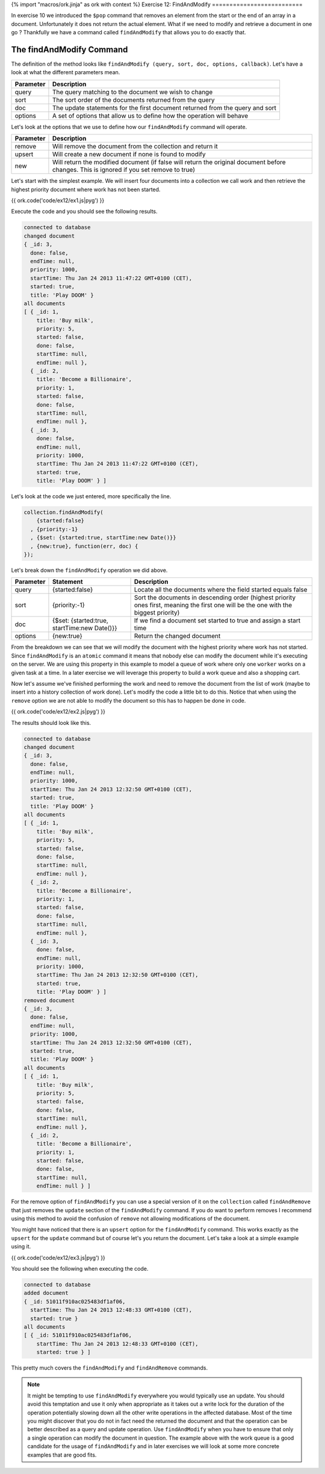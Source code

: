 {% import "macros/ork.jinja" as ork with context %}
Exercise 12: FindAndModify
==========================

In exercise 10 we introduced the ``$pop`` command that removes an element from the start or the end of an array in a document. Unfortunately it does not return the actual element. What if we need to modify and retrieve a document in one go ? Thankfully we have a command called ``findAndModify`` that allows you to do exactly that. 

The findAndModify Command
-------------------------
The definition of the method looks like ``findAndModify (query, sort, doc, options, callback)``. Let's have a look at what the different parameters mean.

==============    =======================================  
Parameter         Description
==============    =======================================
query             The query matching to the document we wish to change
sort              The sort order of the documents returned from the query
doc               The update statements for the first document returned from the query and sort
options           A set of options that allow us to define how the operation will behave
==============    =======================================

Let's look at the options that we use to define how our ``findAndModify`` command will operate.

==============    =======================================  
Parameter         Description
==============    =======================================
remove            Will remove the document from the collection and return it
upsert            Will create a new document if none is found to modify
new               Will return the modified document (if false will return the original document before changes. This is ignored if you set remove to true)
==============    =======================================

Let's start with the simplest example. We will insert four documents into a collection we call work and then retrieve the highest priority document where work has not been started.

{{ ork.code('code/ex12/ex1.js|pyg') }}

Execute the code and you should see the following results.

.. code-block:: console

    connected to database
    changed document
    { _id: 3,
      done: false,
      endTime: null,
      priority: 1000,
      startTime: Thu Jan 24 2013 11:47:22 GMT+0100 (CET),
      started: true,
      title: 'Play DOOM' }
    all documents
    [ { _id: 1,
        title: 'Buy milk',
        priority: 5,
        started: false,
        done: false,
        startTime: null,
        endTime: null },
      { _id: 2,
        title: 'Become a Billionaire',
        priority: 1,
        started: false,
        done: false,
        startTime: null,
        endTime: null },
      { _id: 3,
        done: false,
        endTime: null,
        priority: 1000,
        startTime: Thu Jan 24 2013 11:47:22 GMT+0100 (CET),
        started: true,
        title: 'Play DOOM' } ]

Let's look at the code we just entered, more specifically the line.

.. code-block:: console

      collection.findAndModify(
          {started:false}
        , {priority:-1}
        , {$set: {started:true, startTime:new Date()}}
        , {new:true}, function(err, doc) {
      });    

Let's break down the ``findAndModify`` operation we did above.

=========    ==============================================  =======================================  
Parameter    Statement                                       Description
=========    ==============================================  =======================================
query        {started:false}                                 Locate all the documents where the field started equals false
sort         {priority:-1}                                   Sort the documents in descending order (highest priority ones first, meaning the first one will be the one with the biggest priority)
doc          {$set: {started:true, startTime:new Date()}}    If we find a document set started to true and assign a start time
options      {new:true}                                      Return the changed document
=========    ==============================================  =======================================

From the breakdown we can see that we will modify the document with the highest priority where work has not started. Since ``findAndModify`` is an ``atomic`` command it means that nobody else can modify the document while it's executing on the server. We are using this property in this example to model a queue of work where only one ``worker`` works on a given task at a time. In a later exercise we will leverage this property to build a work queue and also a shopping cart.

Now let's assume we've finished performing the work and need to remove the document from the list of work (maybe to insert into a history collection of work done). Let's modify the code a little bit to do this. Notice that when using the ``remove`` option we are not able to modify the document so this has to happen be done in code.

{{ ork.code('code/ex12/ex2.js|pyg') }}

The results should look like this.

.. code-block:: console

    connected to database
    changed document
    { _id: 3,
      done: false,
      endTime: null,
      priority: 1000,
      startTime: Thu Jan 24 2013 12:32:50 GMT+0100 (CET),
      started: true,
      title: 'Play DOOM' }
    all documents
    [ { _id: 1,
        title: 'Buy milk',
        priority: 5,
        started: false,
        done: false,
        startTime: null,
        endTime: null },
      { _id: 2,
        title: 'Become a Billionaire',
        priority: 1,
        started: false,
        done: false,
        startTime: null,
        endTime: null },
      { _id: 3,
        done: false,
        endTime: null,
        priority: 1000,
        startTime: Thu Jan 24 2013 12:32:50 GMT+0100 (CET),
        started: true,
        title: 'Play DOOM' } ]
    removed document
    { _id: 3,
      done: false,
      endTime: null,
      priority: 1000,
      startTime: Thu Jan 24 2013 12:32:50 GMT+0100 (CET),
      started: true,
      title: 'Play DOOM' }
    all documents
    [ { _id: 1,
        title: 'Buy milk',
        priority: 5,
        started: false,
        done: false,
        startTime: null,
        endTime: null },
      { _id: 2,
        title: 'Become a Billionaire',
        priority: 1,
        started: false,
        done: false,
        startTime: null,
        endTime: null } ]    

For the remove option of ``findAndModify`` you can use a special version of it on the ``collection`` called ``findAndRemove`` that just removes the ``update`` section of the ``findAndModify`` command. If you do want to perform removes I recommend using this method to avoid the confusion of ``remove`` not allowing modifications of the document.

You might have noticed that there is an ``upsert`` option for the ``findAndModify`` command. This works exactly as the ``upsert`` for the ``update`` command but of course let's you return the document. Let's take a look at a simple example using it.

{{ ork.code('code/ex12/ex3.js|pyg') }}

You should see the following when executing the code.

.. code-block:: console

    connected to database
    added document
    { _id: 51011f910ac025483df1af06,
      startTime: Thu Jan 24 2013 12:48:33 GMT+0100 (CET),
      started: true }
    all documents
    [ { _id: 51011f910ac025483df1af06,
        startTime: Thu Jan 24 2013 12:48:33 GMT+0100 (CET),
        started: true } ]

This pretty much covers the ``findAndModify`` and ``findAndRemove`` commands.

.. NOTE::

    It might be tempting to use ``findAndModify`` everywhere you would typically use an update. You should avoid this temptation and use it only when appropriate as it takes out a write lock for the duration of the operation potentially slowing down all the other write operations in the affected database. Most of the time you might discover that you do not in fact need the returned the document and that the operation can be better described as a query and update operation. Use ``findAndModify`` when you have to ensure that only a single operation can modify the document in question. The example above with the work queue is a good candidate for the usage of ``findAndModify`` and in later exercises we will look at some more concrete examples that are good fits.




